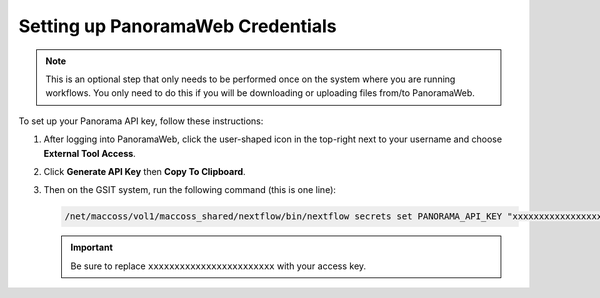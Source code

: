 Setting up PanoramaWeb Credentials
==================================

.. note::
   This is an optional step that only needs to be performed once on the system where you are running workflows. You only need to do this if you will be downloading or uploading files from/to PanoramaWeb.

To set up your Panorama API key, follow these instructions:

1. After logging into PanoramaWeb, click the user-shaped icon in the top-right next to your username and choose **External Tool Access**.

2. Click **Generate API Key** then **Copy To Clipboard**.

3. Then on the GSIT system, run the following command (this is one line):

   .. code-block:: bash

      /net/maccoss/vol1/maccoss_shared/nextflow/bin/nextflow secrets set PANORAMA_API_KEY "xxxxxxxxxxxxxxxxxxxxxxxx"

   .. important::
      Be sure to replace ``xxxxxxxxxxxxxxxxxxxxxxxx`` with your access key.
